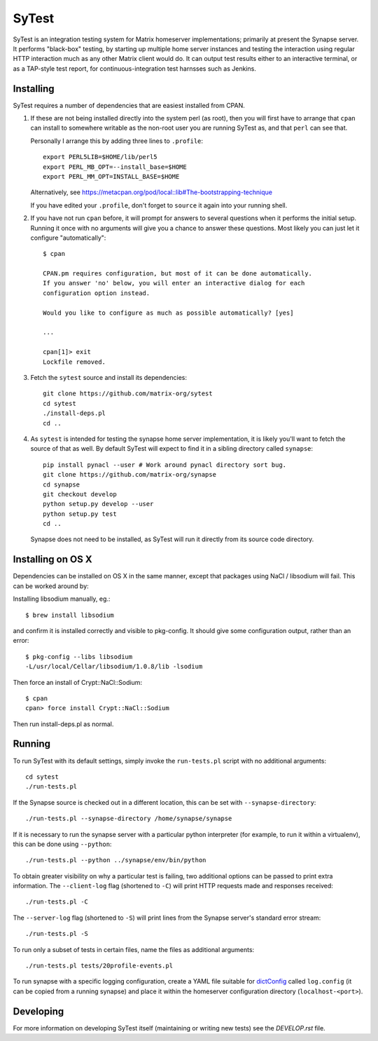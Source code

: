 SyTest
======

SyTest is an integration testing system for Matrix homeserver implementations;
primarily at present the Synapse server. It performs "black-box" testing, by
starting up multiple home server instances and testing the interaction using
regular HTTP interaction much as any other Matrix client would do. It can
output test results either to an interactive terminal, or as a TAP-style test
report, for continuous-integration test harnsses such as Jenkins.

Installing
----------

SyTest requires a number of dependencies that are easiest installed from CPAN.

1. If these are not being installed directly into the system perl (as root),
   then you will first have to arrange that ``cpan`` can install to somewhere
   writable as the non-root user you are running SyTest as, and that ``perl``
   can see that.

   Personally I arrange this by adding three lines to ``.profile``::

    export PERL5LIB=$HOME/lib/perl5
    export PERL_MB_OPT=--install_base=$HOME
    export PERL_MM_OPT=INSTALL_BASE=$HOME

   Alternatively, see https://metacpan.org/pod/local::lib#The-bootstrapping-technique

   If you have edited your ``.profile``, don't forget to ``source`` it again
   into your running shell.

#. If you have not run ``cpan`` before, it will prompt for answers to several
   questions when it performs the initial setup. Running it once with no
   arguments will give you a chance to answer these questions. Most likely you
   can just let it configure "automatically"::

    $ cpan

    CPAN.pm requires configuration, but most of it can be done automatically.
    If you answer 'no' below, you will enter an interactive dialog for each
    configuration option instead.

    Would you like to configure as much as possible automatically? [yes] 

    ...

    cpan[1]> exit
    Lockfile removed.

#. Fetch the ``sytest`` source and install its dependencies::

    git clone https://github.com/matrix-org/sytest
    cd sytest
    ./install-deps.pl
    cd ..

#. As ``sytest`` is intended for testing the synapse home server
   implementation, it is likely you'll want to fetch the source of that as
   well. By default SyTest will expect to find it in a sibling directory called
   ``synapse``::

    pip install pynacl --user # Work around pynacl directory sort bug.
    git clone https://github.com/matrix-org/synapse
    cd synapse
    git checkout develop
    python setup.py develop --user
    python setup.py test
    cd ..

   Synapse does not need to be installed, as SyTest will run it directly from
   its source code directory.

Installing on OS X
------------------
Dependencies can be installed on OS X in the same manner, except that packages
using NaCl / libsodium will fail. This can be worked around by:

Installing libsodium manually, eg.::

    $ brew install libsodium

and confirm it is installed correctly and visible to pkg-config. It should give
some configuration output, rather than an error::

    $ pkg-config --libs libsodium
    -L/usr/local/Cellar/libsodium/1.0.8/lib -lsodium

Then force an install of Crypt::NaCl::Sodium::

    $ cpan
    cpan> force install Crypt::NaCl::Sodium

Then run install-deps.pl as normal.

Running
-------

To run SyTest with its default settings, simply invoke the ``run-tests.pl``
script with no additional arguments::

    cd sytest
    ./run-tests.pl

If the Synapse source is checked out in a different location, this can be set
with ``--synapse-directory``::

    ./run-tests.pl --synapse-directory /home/synapse/synapse

If it is necessary to run the synapse server with a particular python
interpreter (for example, to run it within a virtualenv), this can be done
using ``--python``::

    ./run-tests.pl --python ../synapse/env/bin/python

To obtain greater visibility on why a particular test is failing, two
additional options can be passed to print extra information. The
``--client-log`` flag (shortened to ``-C``) will print HTTP requests made and
responses received::

    ./run-tests.pl -C

The ``--server-log`` flag (shortened to ``-S``) will print lines from the
Synapse server's standard error stream::

    ./run-tests.pl -S

To run only a subset of tests in certain files, name the files as additional
arguments::

    ./run-tests.pl tests/20profile-events.pl

To run synapse with a specific logging configuration, create a YAML file
suitable for dictConfig_ called ``log.config`` (it can be copied from a running
synapse) and place it within the homeserver configuration directory
(``localhost-<port>``).

.. _dictConfig: https://docs.python.org/2/library/logging.config.html#logging.config.dictConfig

Developing
----------

For more information on developing SyTest itself (maintaining or writing new
tests) see the `DEVELOP.rst` file.
